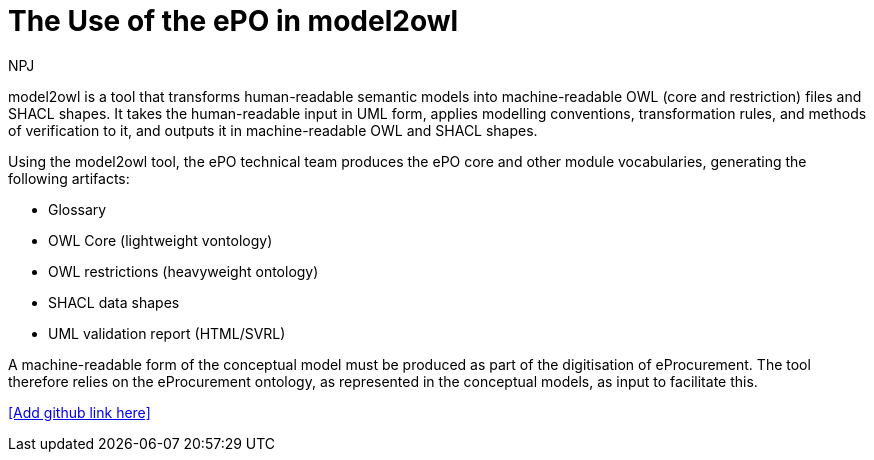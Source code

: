 :doctitle: The Use of the ePO in model2owl
:doccode: epo-main-prod-044
:author: NPJ
:authoremail: nicole-anne.paterson-jones@ext.ec.europa.eu
:docdate: June 2024



model2owl is a tool that transforms human-readable semantic models into machine-readable OWL (core and restriction) files and SHACL shapes. It takes the human-readable input in UML form, applies modelling conventions, transformation rules, and methods of verification to it, and outputs it in machine-readable OWL and SHACL shapes.

Using the model2owl tool, the ePO technical team  produces the ePO core and other module vocabularies, generating the following artifacts:

* Glossary
* OWL Core (lightweight vontology)
* OWL restrictions (heavyweight ontology)
* SHACL data shapes
* UML validation report (HTML/SVRL)

A machine-readable form of the conceptual model must be produced as part of the digitisation of eProcurement. The tool therefore relies on the eProcurement ontology, as represented in the conceptual models, as input to facilitate this.


<<Add github link here>>

//More information on the tool can be found in the https://docs.ted.europa.eu/docs-staging/m2o-home/index.html[documentation here].
